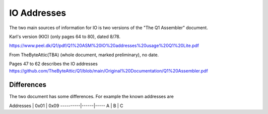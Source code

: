 
IO Addresses
============



The two main sources of information for IO is two versions of the
"The Q1 Assembler" document.

Karl's version (KIO) (only pages 64 to 80), dated 8/78.

https://www.peel.dk/Q1/pdf/Q1%20ASM%20IO%20addresses%20usage%20Q1%20Lite.pdf

From TheByteAttic(TBA) (whole document, marked preliminary), no date.

Pages 47 to 62 describes the IO addresses
https://github.com/TheByteAttic/Q1/blob/main/Original%20Documentation/Q1%20Assembler.pdf


Differences
-----------

The two document has some differences. For example the known addresses are

Addresses | 0x01 | 0x09
----------|------|-----
A         | B    | C

.. list-table:: Addresses

   :header-rows: 1

   * - Version
     - 0x00 (IO)
     - 0x01 (IO)
     - 0x03
     - 0x04
     - 0x05 (IO)
     - 0x06 (O)
     - 0x07 (O)
     - 0x08 (IO)
     - 0x09 (IO)
     - 0x0a (IO)
     - 0x0b (O)
     - 0x19 (IO)
     - 0x1a (IO)
     - 0x1b (O)
     - 0x1c (O)
   * - KIO
     - RTC
     - Keyb.
     - Disp. data (O)
     - Disp. ctrl (IO)
     - Prt. data + status
     - Prt. ctrl 1
     - Prt. ctrl 2
     - Dotm. Print
     - Disk R+W
     - Disk ctrl 1 + status
     - Disk ctrl 2
     - n/a
     - n/a
     - n/a
     - n/a
   * - TBA
     - Timer
     - Keyb.
     - Disp. data + status (IO)
     - Disp. ctrl (O)
     - Prt. data + status
     - Prt. ctrl 1
     - Prt. ctrl 2
     - n/a
     - n/a
     - n/a
     - n/a
     - Disk R+W
     - Disk ctrl 1 + status
     - Disk ctrl 2
     - Disk ctrl 3
